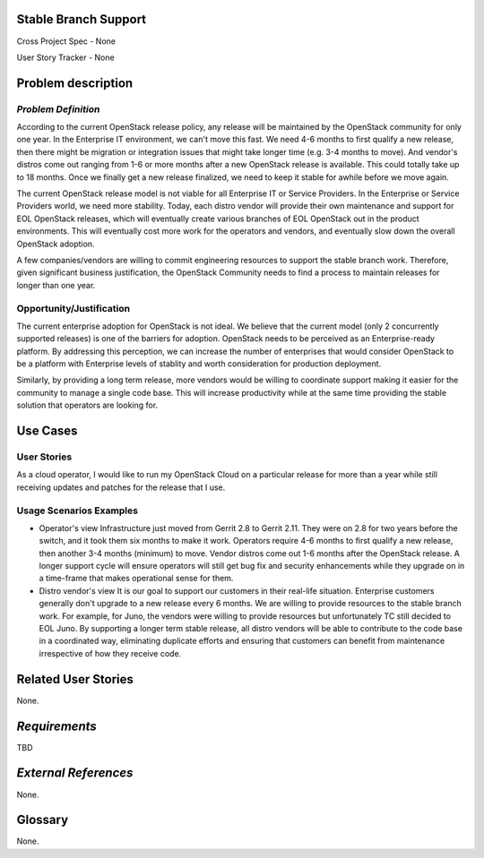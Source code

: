 Stable Branch Support
=====================

Cross Project Spec - None

User Story Tracker - None

Problem description
===================

*Problem Definition*
--------------------

According to the current OpenStack release policy, any release will be
maintained by the OpenStack community for only one year. In the Enterprise IT
environment, we can't move this fast. We need 4-6 months to first qualify a
new release, then there might be migration or integration issues that might
take longer time (e.g. 3-4 months to move). And vendor's distros come out
ranging from 1-6 or more months after a new OpenStack release is available.
This could totally take up to 18 months. Once we finally get a new release
finalized, we need to keep it stable for awhile before we move again.

The current OpenStack release model is not viable for all Enterprise IT or
Service Providers. In the Enterprise or Service Providers world, we need more
stability. Today, each distro vendor will provide their own maintenance and
support for EOL OpenStack releases, which will eventually create various
branches of EOL OpenStack out in the product environments. This will
eventually cost more work for the operators and vendors, and eventually slow
down the overall OpenStack adoption.

A few companies/vendors are willing to commit engineering resources to
support the stable branch work. Therefore, given significant business
justification, the OpenStack Community needs to find a process to maintain
releases for longer than one year.

Opportunity/Justification
-------------------------

The current enterprise adoption for OpenStack is not ideal. We believe that
the current model (only 2 concurrently supported releases) is one of the
barriers for adoption. OpenStack needs to be perceived as an Enterprise-ready
platform. By addressing this perception, we can increase the number of
enterprises that would consider OpenStack to be a platform with Enterprise
levels of stablity and worth consideration for production deployment.

Similarly, by providing a long term release, more vendors would be willing to
coordinate support making it easier for the community to manage a single code
base. This will increase productivity while at the same time providing the
stable solution that operators are looking for.

Use Cases
=========

User Stories
------------

As a cloud operator, I would like to run my OpenStack Cloud on a particular
release for more than a year while still receiving updates and patches for the
release that I use.

Usage Scenarios Examples
------------------------
* Operator's view
  Infrastructure just moved from Gerrit 2.8 to Gerrit 2.11.
  They were on 2.8 for two years before the switch, and it took them six
  months to make it work. Operators require 4-6 months to first qualify a
  new release, then another 3-4 months (minimum) to move. Vendor distros come
  out 1-6 months after the OpenStack release. A longer support cycle will
  ensure operators will still get bug fix and security enhancements while they
  upgrade on in a time-frame that makes operational sense for them.

* Distro vendor's view
  It is our goal to support our customers in their real-life situation.
  Enterprise customers generally don't upgrade to a new release every 6 months.
  We are willing to provide resources to the stable branch work. For example,
  for Juno, the vendors were willing to provide resources but unfortunately TC
  still decided to EOL Juno. By supporting a longer term stable release, all
  distro vendors will be able to contribute to the code base in a coordinated
  way, eliminating duplicate efforts and ensuring that customers can benefit
  from maintenance irrespective of how they receive code.

Related User Stories
====================

None.

*Requirements*
==============

TBD

*External References*
=====================

None.

Glossary
========

None.
